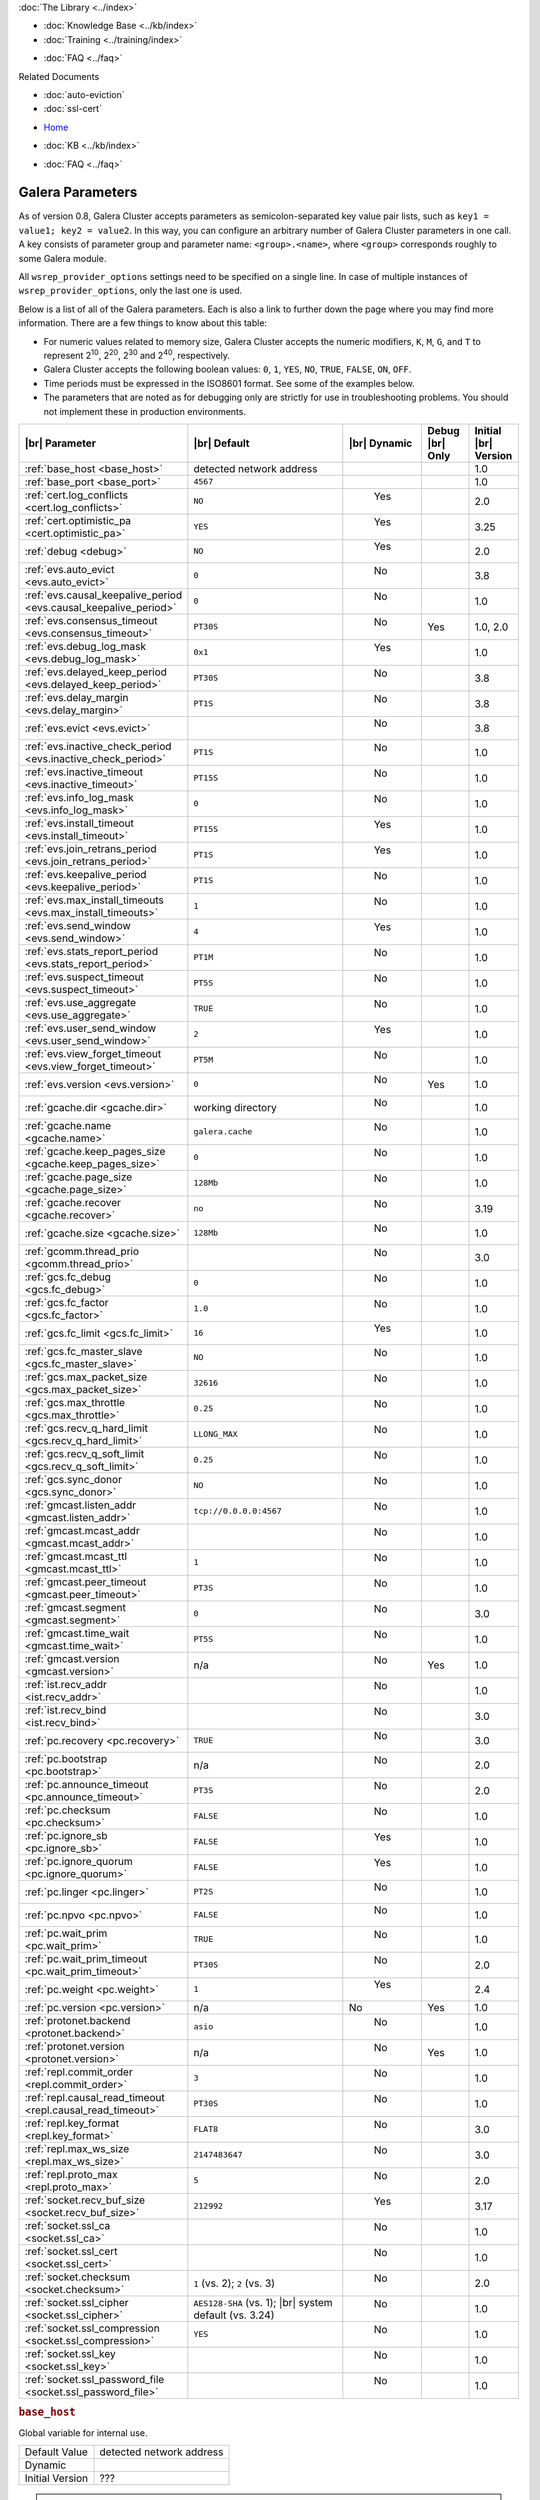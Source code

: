 .. meta::
   :title: Galera Cluster Parameters
   :description:
   :language: en-US
   :keywords: galera cluster, galera parameters, options
   :copyright: Codership Oy, 2014 - 2019. All Rights Reserved.

.. container:: left-margin

   .. container:: left-margin-top

      :doc:`The Library <../index>`

   .. container:: left-margin-content

      .. cssclass:: here

         - :doc:`Documentation <./index>`

      - :doc:`Knowledge Base <../kb/index>`
      - :doc:`Training <../training/index>`

      .. cssclass:: sub-links

         - :doc:`Tutorial Articles <../training/tutorials/index>`
         - :doc:`Training Videos <../training/videos/index>`

      - :doc:`FAQ <../faq>`

      Related Documents

      - :doc:`auto-eviction`
      - :doc:`ssl-cert`

.. container:: top-links

   - `Home <https://galeracluster.com>`_

   .. cssclass:: here

      - :doc:`Docs <./index>`

   - :doc:`KB <../kb/index>`

   .. cssclass:: nav-wider

      - :doc:`Training <../training/index>`

   - :doc:`FAQ <../faq>`


.. cssclass:: library-document
.. _`galera-parameters`:

==================
Galera Parameters
==================

As of version 0.8, Galera Cluster accepts parameters as semicolon-separated key value pair lists, such as ``key1 = value1; key2 = value2``.  In this way, you can configure an arbitrary number of Galera Cluster parameters in one call. A key consists of parameter group and parameter name: ``<group>.<name>``, where ``<group>`` corresponds roughly to some Galera module.

All ``wsrep_provider_options`` settings need to be specified on a single line. In case of multiple instances of ``wsrep_provider_options``, only the last one is used.

Below is a list of all of the Galera parameters.  Each is also a link to further down the page where you may find more information.  There are a few things to know about this table:

- For numeric values related to memory size, Galera Cluster accepts the numeric modifiers, ``K``, ``M``, ``G``, and ``T`` to represent |210|, |220|, |230| and |240|, respectively.

- Galera Cluster accepts the following boolean values: ``0``, ``1``, ``YES``, ``NO``, ``TRUE``, ``FALSE``, ``ON``, ``OFF``.

- Time periods must be expressed in the ISO8601 format. See some of the examples below.

- The parameters that are noted as for debugging only are strictly for use in troubleshooting problems. You should not implement these in production environments.

.. |210| replace:: 2\ :sup:`10`\
.. |220| replace:: 2\ :sup:`20`\
.. |230| replace:: 2\ :sup:`30`\
.. |240| replace:: 2\ :sup:`40`\

.. csv-table::
   :class: doc-options
   :header: "|br| Parameter", "|br| Default", "|br| Dynamic", "Debug |br| Only", "Initial |br| Version"
   :widths: 30, 40, 10, 10, 10

   ":ref:`base_host <base_host>`", "detected network address", "", "", "1.0"
   ":ref:`base_port <base_port>`", "``4567``", "", "", "1.0"
   ":ref:`cert.log_conflicts <cert.log_conflicts>`", "``NO``", "  Yes", "", "2.0"
   ":ref:`cert.optimistic_pa <cert.optimistic_pa>`", "``YES``", "  Yes", "", "3.25"
   ":ref:`debug <debug>`", "``NO``", "  Yes", "", "2.0"
   ":ref:`evs.auto_evict <evs.auto_evict>`", "``0``", "   No", "", "3.8"
   ":ref:`evs.causal_keepalive_period <evs.causal_keepalive_period>`", "``0``", "   No", "", "1.0"
   ":ref:`evs.consensus_timeout <evs.consensus_timeout>`", "``PT30S``", "   No", "Yes", "1.0, 2.0"
   ":ref:`evs.debug_log_mask <evs.debug_log_mask>`", "``0x1``", "  Yes", "", "1.0"
   ":ref:`evs.delayed_keep_period <evs.delayed_keep_period>`", "``PT30S``", "   No", "", "3.8"
   ":ref:`evs.delay_margin <evs.delay_margin>`", "``PT1S``", "   No", "", "3.8"
   ":ref:`evs.evict <evs.evict>`", "", "   No", "", "3.8"
   ":ref:`evs.inactive_check_period <evs.inactive_check_period>`", "``PT1S``", "   No", "", "1.0"
   ":ref:`evs.inactive_timeout <evs.inactive_timeout>`", "``PT15S``", "   No", "", "1.0"
   ":ref:`evs.info_log_mask <evs.info_log_mask>`", "``0``", "   No", "", "1.0"
   ":ref:`evs.install_timeout <evs.install_timeout>`", "``PT15S``", "  Yes", "", "1.0"
   ":ref:`evs.join_retrans_period <evs.join_retrans_period>`", "``PT1S``", "  Yes", "", "1.0"
   ":ref:`evs.keepalive_period <evs.keepalive_period>`", "``PT1S``", "  No", "", "1.0"
   ":ref:`evs.max_install_timeouts <evs.max_install_timeouts>`", "``1``", "  No", "", "1.0"
   ":ref:`evs.send_window <evs.send_window>`", "``4``", "  Yes", "", "1.0"
   ":ref:`evs.stats_report_period <evs.stats_report_period>`", "``PT1M``", "  No", "", "1.0"
   ":ref:`evs.suspect_timeout <evs.suspect_timeout>`", "``PT5S``", "  No", "", "1.0"
   ":ref:`evs.use_aggregate <evs.use_aggregate>`", "``TRUE``", "  No", "", "1.0"
   ":ref:`evs.user_send_window <evs.user_send_window>`", "``2``", "  Yes", "", "1.0"
   ":ref:`evs.view_forget_timeout <evs.view_forget_timeout>`", "``PT5M``", "  No", "", "1.0"
   ":ref:`evs.version <evs.version>`", "``0``", "  No", "Yes", "1.0"
   ":ref:`gcache.dir <gcache.dir>`", "working directory", "  No", "", "1.0"
   ":ref:`gcache.name <gcache.name>`", "``galera.cache``", "  No", "", "1.0"
   ":ref:`gcache.keep_pages_size <gcache.keep_pages_size>`", "``0``", "  No", "", "1.0"
   ":ref:`gcache.page_size <gcache.page_size>`", "``128Mb``", "  No", "", "1.0"
   ":ref:`gcache.recover <gcache.recover>`", "``no``", "  No", "", "3.19"
   ":ref:`gcache.size <gcache.size>`", "``128Mb``", "  No", "", "1.0"
   ":ref:`gcomm.thread_prio <gcomm.thread_prio>`", "", "  No", "", "3.0"
   ":ref:`gcs.fc_debug <gcs.fc_debug>`", "``0``", "  No", "", "1.0"
   ":ref:`gcs.fc_factor <gcs.fc_factor>`", "``1.0``", "  No", "", "1.0"
   ":ref:`gcs.fc_limit <gcs.fc_limit>`", "``16``", "  Yes", "", "1.0"
   ":ref:`gcs.fc_master_slave <gcs.fc_master_slave>`", "``NO``", "  No", "", "1.0"
   ":ref:`gcs.max_packet_size <gcs.max_packet_size>`", "``32616``", "  No", "", "1.0"
   ":ref:`gcs.max_throttle <gcs.max_throttle>`", "``0.25``", "  No", "", "1.0"
   ":ref:`gcs.recv_q_hard_limit <gcs.recv_q_hard_limit>`", "``LLONG_MAX``", "  No", "", "1.0"
   ":ref:`gcs.recv_q_soft_limit <gcs.recv_q_soft_limit>`", "``0.25``", "  No", "", "1.0"
   ":ref:`gcs.sync_donor <gcs.sync_donor>`", "``NO``", "  No", "", "1.0"
   ":ref:`gmcast.listen_addr <gmcast.listen_addr>`", "``tcp://0.0.0.0:4567``", "  No", "", "1.0"
   ":ref:`gmcast.mcast_addr <gmcast.mcast_addr>`", "", "  No", "", "1.0"
   ":ref:`gmcast.mcast_ttl <gmcast.mcast_ttl>`", "``1``", "  No", "", "1.0"
   ":ref:`gmcast.peer_timeout <gmcast.peer_timeout>`", "``PT3S``", "  No", "", "1.0"
   ":ref:`gmcast.segment <gmcast.segment>`", "``0``", "  No", "", "3.0"
   ":ref:`gmcast.time_wait <gmcast.time_wait>`", "``PT5S``", "  No", "", "1.0"
   ":ref:`gmcast.version <gmcast.version>`", "n/a", "  No", "Yes", "1.0"
   ":ref:`ist.recv_addr <ist.recv_addr>`", "", "  No", "", "1.0"
   ":ref:`ist.recv_bind <ist.recv_bind>`", "", "  No", "", "3.0"
   ":ref:`pc.recovery <pc.recovery>`", "``TRUE``", "  No", "", "3.0"
   ":ref:`pc.bootstrap <pc.bootstrap>`", "n/a", "  No", "", "2.0"
   ":ref:`pc.announce_timeout <pc.announce_timeout>`", "``PT3S``", "  No", "", "2.0"
   ":ref:`pc.checksum <pc.checksum>`", "``FALSE``", "  No", "", "1.0"
   ":ref:`pc.ignore_sb <pc.ignore_sb>`", "``FALSE``", "  Yes", "", "1.0"
   ":ref:`pc.ignore_quorum <pc.ignore_quorum>`", "``FALSE``", "  Yes", "", "1.0"
   ":ref:`pc.linger <pc.linger>`", "``PT2S``", "  No", "", "1.0"
   ":ref:`pc.npvo <pc.npvo>`", "``FALSE``", "  No", "", "1.0"
   ":ref:`pc.wait_prim <pc.wait_prim>`", "``TRUE``", "  No", "", "1.0"
   ":ref:`pc.wait_prim_timeout <pc.wait_prim_timeout>`", "``PT30S``", "  No", "", "2.0"
   ":ref:`pc.weight <pc.weight>`", "``1``", "  Yes", "", "2.4"
   ":ref:`pc.version <pc.version>`", "n/a", "No", "Yes", "1.0"
   ":ref:`protonet.backend <protonet.backend>`", "``asio``", "  No", "", "1.0"
   ":ref:`protonet.version <protonet.version>`", "n/a", "  No", "Yes", "1.0"
   ":ref:`repl.commit_order <repl.commit_order>`", "``3``", "  No", "", "1.0"
   ":ref:`repl.causal_read_timeout <repl.causal_read_timeout>`", "``PT30S``", "  No", "", "1.0"
   ":ref:`repl.key_format <repl.key_format>`", "``FLAT8``", "  No", "", "3.0"
   ":ref:`repl.max_ws_size <repl.max_ws_size>`", "``2147483647``", "  No", "", "3.0"
   ":ref:`repl.proto_max <repl.proto_max>`", "``5``", "  No", "", "2.0"
   ":ref:`socket.recv_buf_size <socket.recv_buf_size>`", "``212992``", "  Yes", "", "3.17"
   ":ref:`socket.ssl_ca <socket.ssl_ca>`", "", "  No", "", "1.0"
   ":ref:`socket.ssl_cert <socket.ssl_cert>`", "", "  No", "", "1.0"
   ":ref:`socket.checksum <socket.checksum>`", "``1`` (vs. 2); ``2`` (vs. 3)", "  No", "", "2.0"
   ":ref:`socket.ssl_cipher <socket.ssl_cipher>`", "``AES128-SHA`` (vs. 1); |br| system default (vs. 3.24)", "  No", "", "1.0"
   ":ref:`socket.ssl_compression <socket.ssl_compression>`", "``YES``", "  No", "", "1.0"
   ":ref:`socket.ssl_key <socket.ssl_key>`", "", "  No", "", "1.0"
   ":ref:`socket.ssl_password_file <socket.ssl_password_file>`", "", "  No", "", "1.0"



.. _`base_host`:
.. rst-class:: section-heading
.. rubric:: ``base_host``

.. index::
   pair: wsrep Provider Options; base_host

Global variable for internal use.

.. csv-table::
   :class: doc-options

   "Default Value", "detected network address"
   "Dynamic", ""
   "Initial Version", "???"

.. warning:: Since this is for internal use only, don't manually set the ``base_host`` variable.


.. _`base_port`:
.. rst-class:: section-heading
.. rubric:: ``base_port``

.. index::
   pair: wsrep Provider Options; base_port

Global variable for internal use.

.. csv-table::
   :class: doc-options

   "Default Value", "``4567``"
   "Dynamic", ""
   "Initial Version", "???"

.. warning:: Since this is for internal use only, don't manually set the ``base_port`` variable.


.. _`cert.log_conflicts`:
.. rst-class:: section-heading
.. rubric:: ``cert.log_conflicts``

.. index::
   pair: wsrep Provider Options; cert.log_conflicts

Log details of certification failures.

.. csv-table::
   :class: doc-options

   "Default Value", "``NO``"
   "Dynamic", "Yes"
   "Initial Version", "2.0"

The excerpt below is an example of how this Galera parameter might look in the configuration file:

.. code-block:: ini

   wsrep_provider_options="cert.log_conflicts=NO"


.. _`cert.optimistic_pa`:
.. rst-class:: section-heading
.. rubric:: ``cert.optimistic_pa``

.. index::
   pair: wsrep Provider Options; cert.optimistic_pa

Controls parallel applying of slave actions. When enabled allows full range
of parallelization as determined by certification algorithm. When disabled
limits parallel applying window to not exceed that seen on master. In other
words, the action starts applying no sooner than all actions it has seen
on the master are committed.

.. csv-table::
   :class: doc-options

   "Default Value", "``YES``"
   "Dynamic", "Yes"
   "Initial Version", "3.25"

.. code-block:: ini

   wsrep_provider_options="cert.optimistic_pa=NO"


.. _`debug`:
.. rst-class:: section-heading
.. rubric:: ``debug``

.. index::
   pair: wsrep Provider Options; debug

Enable debugging.

.. csv-table::
   :class: doc-options

   "Default Value", "``NO``"
   "Dynamic", "Yes"
   "Initial Version", "2.0"

.. code-block:: ini

   wsrep_provider_options="debug=NO"


.. _`evs.auto_evict`:
.. rst-class:: section-heading
.. rubric:: ``evs.auto_evict``

.. index::
   pair: wsrep Provider Options; evs.auto_evict

Defines how many entries the node allows for given a delayed node before it triggers the Auto Eviction protocol.

.. csv-table::
   :class: doc-options

   "Default Value", "``0``"
   "Dynamic", "No"
   "Initial Version", "3.8"

Each cluster node monitors the group communication response times from all other nodes.  When the cluster registers delayed response from a given node, it adds an entry for that node to its delayed list.  If the majority of the cluster nodes show the node as delayed, the node is permanently evicted from the cluster.

This parameter determines how many entries a given node can receive before it triggers Auto Eviction.

When this parameter is set to ``0``, it disables the Auto Eviction protocol for this node.  Even when you disable Auto Eviction, though; the node continues to monitor response times from the cluster.

The excerpt below is an example of how this Galera parameter might look in the configuration file:

.. code-block:: ini

   wsrep_provider_options="evs.auto_evict=5"

For more information on the Auto Eviction process, see :doc:`auto-eviction`.


.. _`evs.causal_keepalive_period`:
.. rst-class:: section-heading
.. rubric:: ``evs.causal_keepalive_period``

.. index::
   pair: wsrep Provider Options; evs.causal_keepalive_period

For developer use only. Defaults to ``evs.keepalive_period``.

.. csv-table::
   :class: doc-options

   "Default Value", ""
   "Dynamic", "No"
   "Initial Version", "1.0"


.. _`evs.consensus_timeout`:
.. rst-class:: section-heading
.. rubric:: ``evs.consensus_timeout``

.. index::
   pair: wsrep Provider Options; evs.consensus_timeout

Timeout on reaching the consensus about cluster membership.

.. csv-table::
   :class: doc-options

   "Default Value", "``PT30S``"
   "Dynamic", "No"
   "Initial Version", "1.0"
   "Deprecated", "2.0"

This variable is mostly used for troubleshooting purposes and should not be implemented in a production environment.

The excerpt below is an example of how this Galera parameter might look in the configuration file:

.. code-block:: ini

   wsrep_provider_options="evs.consensus_timeout=PT30S"

.. note:: This feature has been **deprecated**. It is succeeded by :ref:`evs.install_timeout <evs.install_timeout>`.


.. _`evs.debug_log_mask`:
.. rst-class:: section-heading
.. rubric:: ``evs.debug_log_mask``

.. index::
   pair: wsrep Provider Options; evs.debug_log_mask

Control EVS debug logging, only effective when ``wsrep_debug`` is in use.

.. csv-table::
   :class: doc-options

   "Default Value", "``0x1``"
   "Dynamic", "Yes"
   "Initial Version", "1.0"

The excerpt below is an example of how this Galera parameter might look in the configuration file:

.. code-block:: ini

   wsrep_provider_options="evs.debug_log_mask=0x1"


.. _`evs.delayed_keep_period`:
.. rst-class:: section-heading
.. rubric:: ``evs.delayed_keep_period``

.. index::
   pair: wsrep Provider Options; evs.delayed_keep_period

Defines how long this node requires a delayed node to remain responsive before it removes an entry from the delayed list.

.. csv-table::
   :class: doc-options

   "Default Value", "``PT30S``"
   "Dynamic", "No"
   "Initial Version", "3.8"

Each cluster node monitors the group communication response times from all other nodes.  When the cluster registered delayed responses from a given node, it adds an entry for that node to its delayed list.  Nodes that remain on the delayed list can trigger Auto Eviction, which removes them permanently from the cluster.

This parameter determines how long a node on the delayed list must remain responsive before it removes one entry. The number of entries on the delayed list and how long it takes before the node removes all entries depends on how long the delayed node was unresponsive.

The excerpt below is an example of how this Galera parameter might look in the configuration file:

.. code-block:: ini

   wsrep_provider_options="evs.delayed_keep_period=PT45S"

For more information on the delayed list and the Auto Eviction process, see :doc:`auto-eviction`.


.. _`evs.delay_margin`:
.. rst-class:: section-heading
.. rubric:: ``evs.delay_margin``

.. index::
   pair: wsrep Provider Options; evs.delay_margin

Defines how long the node allows response times to deviate before adding an entry to the delayed list.

.. csv-table::
   :class: doc-options

   "Default Value", "PT1S"
   "Dynamic", "No"
   "Initial Version", "3.8"

Each cluster node monitors group communication response times from all other nodes.  When the cluster registers a delayed response from a given node, it adds an entry for that node to its delayed list.  Delayed nodes can trigger Auto Eviction, which removes them permanently from the cluster.

This parameter determines how long a delay can run before the node adds an entry to the delayed list.  You must set this parameter to a value higher than the round-trip delay time (RTT) between the nodes.

The excerpt below is an example of how this Galera parameter might look in the configuration file:

.. code-block:: ini

   wsrep_provider_options="evs.delay_margin=PT5S"

For more information on the delayed list and the Auto Eviction process, see :doc:`auto-eviction`.


.. _`evs.evict`:
.. rst-class:: section-heading
.. rubric:: ``evs.evict``

.. index::
   pair: wsrep Provider Options; evs.evict

If set to the gcomm UUID of some node, that node will be evicted from the cluster.  Setting this parameter to an empty string causes the eviction list to be cleared on the node where it is set.

.. csv-table::
   :class: doc-options

   "Default Value", ""
   "Dynamic", "No"
   "Initial Version", "3.8"

For more information on the eviction and Auto Eviction process, see :doc:`auto-eviction`.


.. _`evs.inactive_check_period`:
.. rst-class:: section-heading
.. rubric:: ``evs.inactive_check_period``

.. index::
   pair: wsrep Provider Options; evs.inactive_check_period

Defines how often you want the node to check for peer inactivity.

.. csv-table::
   :class: doc-options

   "Default Value", "``PT1S``"
   "Dynamic", "No"
   "Initial Version", "1.0"

Each cluster node monitors group communication response times from all other nodes.  When the cluster registers a delayed response from a given node, it adds an entry for that node to its delayed list, which can lead to the delayed node's eviction from the cluster.

This parameter determines how often you want the node to check for delays in the group communication responses from other cluster nodes.

The excerpt below is an example of how this Galera parameter might look in the configuration file:

.. code-block:: ini

   wsrep_provider_options="evs.inactive_check_period=PT1S"


.. _`evs.inactive_timeout`:
.. rst-class:: section-heading
.. rubric:: ``evs.inactive_timeout``

.. index::
   pair: wsrep Provider Options; evs.inactive_timeout

Defines a hard limit on node inactivity.

.. csv-table::
   :class: doc-options

   "Default Value", "``PT15S``"
   "Dynamic", "No"
   "Initial Version", "1.0"

Hard limit on the inactivity period, after which the node is pronounced dead.

Each cluster node monitors group communication response times from all other nodes.  When the cluster registers a delayed response from a given node, it add an entry for that node to its delayed list, which can lead tot he delayed node's eviction from the cluster.

The excerpt below is an example of how this Galera parameter might look in the configuration file:

.. code-block:: ini

   wsrep_provider_options="evs.inactive_timeout=PT15S"

This parameter sets a hard limit for node inactivity.  If a delayed node remains unresponsive for longer than this period, the node pronounces the delayed node as dead.


.. _`evs.info_log_mask`:
.. rst-class:: section-heading
.. rubric:: ``evs.info_log_mask``

.. index::
   pair: wsrep Provider Options; evs.info_log_mask

Defines additional logging options for the EVS Protocol.

.. csv-table::
   :class: doc-options

   "Default Value", "``0``"
   "Dynamic", "No"
   "Initial Version", "1.0"

The EVS Protocol monitors group communication response times and controls the node eviction and auto eviction processes.  This parameter allows you to enable additional logging options, through a bitmask value.

- ``0x1`` Provides extra view change info.
- ``0x2`` Provides extra state change info
- ``0x4`` Provides statistics
- ``0x8`` Provides profiling (only in builds with profiling enabled)

The excerpt below is an example of how this Galera parameter might look in the configuration file:

.. code-block:: ini

   wsrep_provider_options="evs.info_log_mask=0x4"


.. _`evs.install_timeout`:
.. rst-class:: section-heading
.. rubric:: ``evs.install_timeout``

.. index::
   pair: wsrep Provider Options; evs.install_timeout

Defines the timeout for install message acknowledgments.

.. csv-table::
   :class: doc-options

   "Default Value", "``PT15S``"
   "Dynamic", "Yes"
   "Initial Version", "1.0"

Each cluster node monitors group communication response times from all other nodes, checking whether they are responsive or delayed.  This parameter determines how long you want the node to wait on install message acknowledgments.

The excerpt below is an example of how this Galera parameter might look in the configuration file:

.. code-block:: ini

   wsrep_provider_options="evs.install_timeout=PT15S"

.. note:: This parameter replaces :ref:`evs.consensus_timeout <evs.consensus_timeout>`.


.. _`evs.join_retrans_period`:
.. rst-class:: section-heading
.. rubric:: ``evs.join_retrans_period``

.. index::
   pair: wsrep Provider Options; evs.join_retrans_period

Defines how often the node retransmits EVS join messages when forming cluster membership.

.. csv-table::
   :class: doc-options

   "Default Value", "``PT1S``"
   "Dynamic", "Yes"
   "Initial Version", "1.0"

The excerpt below is an example of how this Galera parameter might look in the configuration file:

.. code-block:: ini

   wsrep_provider_options="evs.join_retrans_period=PT1S"


.. _`evs.keepalive_period`:
.. rst-class:: section-heading
.. rubric:: ``evs.keepalive_period``

.. index::
   pair: wsrep Provider Options; evs.keepalive_period

Defines how often the node emits keepalive signals.

.. csv-table::
   :class: doc-options

   "Default Value", "``PT1S``"
   "Dynamic", "No"
   "Initial Version", "1.0"

Each cluster node monitors group communication response times from all other nodes.  When there is no traffic going out for the cluster to monitor, nodes emit keepalive signals so that other nodes have something to measure.  This parameter determines how often the node emits a keepalive signal, absent any other traffic.

The excerpt below is an example of how this Galera parameter might look in the configuration file:

.. code-block:: ini

   wsrep_provider_options="evs.keepalive_period=PT1S"


.. _`evs.max_install_timeouts`:
.. rst-class:: section-heading
.. rubric:: ``evs.max_install_timeouts``

.. index::
   pair: wsrep Provider Options; evs.max_install_timeouts

Defines the number of membership install rounds to try before giving up.

.. csv-table::
   :class: doc-options

   "Default Value", "``1``"
   "Dynamic", "No"
   "Initial Version", "1.0"

This parameter determines the maximum number of times that the node tries for a membership install acknowledgment, before it stops trying.  The total number of rounds it tries is this value plus 2.

The excerpt below is an example of how this Galera parameter might look in the configuration file:

.. code-block:: ini

   wsrep_provider_options="evs.max_install_timeouts=1"


.. _`evs.send_window`:
.. rst-class:: section-heading
.. rubric:: ``evs.send_window``

.. index::
   pair: wsrep Provider Options; evs.send_window

Defines the maximum number of packets at a time in replication.

.. csv-table::
   :class: doc-options

   "Default Value", "``4``"
   "Dynamic", "Yes"
   "Initial Version", "1.0"

This parameter determines the maximum number of packets the node uses at a time in replication.  For clusters implemented over :abbr:`WAN (Wide Area Network)`, you can set this value considerably higher, (for example, 512), than for clusters implemented over :abbr:`LAN (Local Area Network)`.

You must use a value that is greater than :ref:`evs.user_send_window <evs.user_send_window>`.  The recommended value is double :ref:`evs.user_send_window <evs.user_send_window>`.

The excerpt below is an example of how this Galera parameter might look in the configuration file:

.. code-block:: ini

   wsrep_provider_options="evs.send_window=4"


.. _`evs.stats_report_period`:
.. rst-class:: section-heading
.. rubric:: ``evs.stats_report_period``

.. index::
   pair: wsrep Provider Options; evs.stats_report_period

Control period of EVS statistics reporting. The node is pronounced dead.

.. csv-table::
   :class: doc-options

   "Default Value", "``PT1M``"
   "Dynamic", "No"
   "Initial Version", "1.0"

The excerpt below is an example of how this Galera parameter might look in the configuration file:

.. code-block:: ini

   wsrep_provider_options="evs.stats_report_period=PT1M"


.. _`evs.suspect_timeout`:
.. rst-class:: section-heading
.. rubric:: ``evs.suspect_timeout``

.. index::
   pair: wsrep Provider Options; evs.suspect_timeout

Defines the inactivity period after which a node is *suspected* as dead.

.. csv-table::
   :class: doc-options

   "Default Value", "``PT5S``"
   "Dynamic", "No"
   "Initial Version", "1.0"

Each node in the cluster monitors group communications from all other nodes in the cluster.  This parameter determines the period of inactivity before the node suspects another of being dead.  If all nodes agree on that, the cluster drops the inactive node.

The excerpt below is an example of how this Galera parameter might look in the configuration file:

.. code-block:: ini

   wsrep_provider_options="evs.suspect_timeout=PT5S"


.. _`evs.use_aggregate`:
.. rst-class:: section-heading
.. rubric:: ``evs.use_aggregate``

.. index::
   pair: wsrep Provider Options; evs.use_aggregate

Defines whether the node aggregates small packets into one when possible.

.. csv-table::
   :class: doc-options

   "Default Value", "``TRUE``"
   "Dynamic", "No"
   "Initial Version", "1.0"

The excerpt below is an example of how this Galera parameter might look in the configuration file:

.. code-block:: ini

   wsrep_provider_options="evs.use_aggregate=TRUE"


.. _`evs.user_send_window`:
.. rst-class:: section-heading
.. rubric:: ``evs.user_send_window``

.. index::
   pair: Parameters; evs.user_send_window

Defines the maximum number of data packets at a time in replication.

.. csv-table::
   :class: doc-options

   "Default Value", "``2``"
   "Dynamic", "Yes"
   "Initial Version", "1.0"

This parameter determines the maximum number of data packets the node uses at a time in replication.  For clusters implemented over :abbr:`WAN (Wide Area Network)`, you can set this to a value considerably higher than cluster implementations over :abbr:`LAN (Local Area Network)`, (for example, 512).

You must use a value that is smaller than :ref:`evs.send_window<evs.send_window>`.  The recommended value is half :ref:`evs.send_window<evs.send_window>`.

The excerpt below is an example of how this Galera parameter might look in the configuration file:

.. code-block:: ini

   wsrep_provider_options="evs.user_send_window=2"

For more information, see :ref:`evs.send_window <evs.send_window>`.


.. _`evs.view_forget_timeout`:
.. rst-class:: section-heading
.. rubric:: ``evs.view_forget_timeout``

.. index::
   pair: wsrep Provider Options; evs.view_forget_timeout

Defines how long the node saves past views from the view history.

.. csv-table::
   :class: doc-options

   "Default Value", "``PT5M``"
   "Dynamic", "No"
   "Initial Version", "1.0"

Each node maintains a history of past views.  This parameter determines how long you want the node to save past views before dropping them from the table.

The excerpt below is an example of how this Galera parameter might look in the configuration file:

.. code-block:: ini

   wsrep_provider_options="evs.view_forget_timeout=PT5M"


.. _`evs.version`:
.. rst-class:: section-heading
.. rubric:: ``evs.version``

.. index::
   pair: wsrep Provider Options; evs.version

Defines the EVS Protocol version.

.. csv-table::
   :class: doc-options

   "Default Value", "``0``"
   "Dynamic", "No"
   "Initial Version", "1.0"

This parameter determines which version of the EVS Protocol the node uses.  In order to ensure backwards compatibility, the parameter defaults to ``0``.  Certain EVS Protocol features, such as Auto Eviction, require you to upgrade to more recent versions.

The excerpt below is an example of how this Galera parameter might look in the configuration file:

.. code-block:: ini

   wsrep_provider_options="evs.version=1"

For more information on the procedure to upgrade from one version to another, see :ref:`Upgrading the EVS Protocol <upgrade-evs>`.


.. _`gcache.dir`:
.. rst-class:: section-heading
.. rubric:: ``gcache.dir``

.. index::
   pair: wsrep Provider Options; gcache.dir

Defines the directory where the write-set cache places its files.

.. csv-table::
   :class: doc-options

   "Default Value", "``/path/to/working_dir``"
   "Dynamic", "No"
   "Initial Version", "1.0"

When nodes receive state transfers they cannot process incoming write-sets until they finish updating their state.  Under certain methods, the node that sends the state transfer is similarly blocked.  To prevent the database from falling further behind, GCache saves the incoming write-sets on memory mapped files to disk.

This parameter determines where you want the node to save these files for write-set caching.  By default, GCache uses the working directory for the database server.

The excerpt below is an example of how this Galera parameter might look in the configuration file:

.. code-block:: ini

   wsrep_provider_options="gcache.dir=/usr/share/galera"


.. _`gcache.keep_pages_size`:
.. rst-class:: section-heading
.. rubric:: ``gcache.keep_pages_size``

.. index::
   pair: wsrep Provider Options; gcache.keep_pages_size

Total size of the page storage pages to keep for caching purposes. If only page storage is enabled, one page is always present.

.. csv-table::
   :class: doc-options

   "Default Value", "``0``"
   "Dynamic", "No"
   "Initial Version", "1.0"

The excerpt below is an example of how this Galera parameter might look in the configuration file:

.. code-block:: ini

   wsrep_provider_options="gcache.keep_pages_size=0"


.. _`gcache.name`:
.. rst-class:: section-heading
.. rubric:: ``gcache.name``

.. index::
   pair: wsrep Provider Options; gcache.name

Defines the filename for the write-set cache.

.. csv-table::
   :class: doc-options

   "Default Value", "``galera.cache``"
   "Dynamic", "No"
   "Initial Version", "1.0"

When nodes receive state transfers they cannot process incoming write-sets until they finish updating their state.  Under certain methods, the node that sends the state transfer is similarly blocked.  To prevent the database from falling further behind, GCache saves the incoming write-sets on memory-mapped files to disk.

This parameter determines the name you want the node to use for this ring buffer storage file.

The excerpt below is an example of how this Galera parameter might look in the configuration file:

.. code-block:: ini

   wsrep_provider_options="gcache.name=galera.cache"


.. _`gcache.page_size`:
.. rst-class:: section-heading
.. rubric:: ``gcache.page_size``

.. index::
   pair: wsrep Provider Options; gcache.page_size

Size of the page files in page storage. The limit on overall page storage is the size of the disk.  Pages are prefixed by ``gcache.page``.

.. csv-table::
   :class: doc-options

   "Default Value", "``128M``"
   "Dynamic", "No"
   "Initial Version", "1.0"

The excerpt below is an example of how this Galera parameter might look in the configuration file:

.. code-block:: ini

   wsrep_provider_options="gcache.page_size=128Mb"


.. _`gcache.recover`:
.. rst-class:: section-heading
.. rubric:: ``gcache.recover``

.. index::
   pair: wsrep Provider Options; gcache.recover

Determines whether gcache recovery takes place on node startup. If gcache could be recovered successfully, the node can then provide IST to other joining nodes, which is useful when the whole cluster is being restarted.

.. csv-table::
   :class: doc-options

   "Default Value", "``no``"
   "Dynamic", "No"
   "Initial Version", "3.19"

The excerpt below is an example of how this Galera parameter might look in the configuration file:

.. code-block:: ini

   wsrep_provider_options="gcache.recover=yes"


.. _`gcache.size`:
.. rst-class:: section-heading
.. rubric:: ``gcache.size``

.. index::
   pair: wsrep Provider Options; gcache.size

Defines the disk space you want to node to use in caching write-sets.

.. csv-table::
   :class: doc-options

   "Default Value", "``128M``"
   "Dynamic", "No"
   "Initial Version", "1.0"

When nodes receive state transfers they cannot process incoming write-sets until they finish updating their state.  Under certain methods, the node that sends the state transfer is similarly blocked.  To prevent the database from falling further behind, GCache saves the incoming write-sets on memory-mapped files to disk.

This parameter defines the amount of disk space you want to allocate for the present ring buffer storage.  The node allocates this space when it starts the database server.

The excerpt below is an example of how this Galera parameter might look in the configuration file:

.. code-block:: ini

   wsrep_provider_options="gcache.size=128Mb"

For more information on customizing the write-set cache, see the :doc:`Best Practice Articles <../kb/index>`.


.. _`gcomm.thread_prio`:
.. rst-class:: section-heading
.. rubric:: ``gcomm.thread_prio``

.. index::
   pair wsrep Provider Options; gcomm.thread_prio

Defines the policy and priority for the gcomm thread.

.. csv-table::
   :class: doc-options

   "Default Value", ""
   "Dynamic", "No"
   "Initial Version", "3.0"

Using this option, you can raise the priority of the gcomm thread to a higher level than it normally uses.  You may find this useful in situations where Galera Cluster threads do not receive sufficient CPU time, due to competition with other MySQL threads.  In these cases, when the thread scheduler for the operating system does not run the Galera threads frequently enough, timeouts may occur, causing the node to drop from the cluster.

The format for this option is: ``<policy>:<priority>``.  The priority value is an integer.  The policy value supports the following options:

- ``other`` Designates the default time-sharing scheduling in Linux.  They can run until they are blocked by an I/O request or preempted by higher priorities or superior scheduling designations.

- ``fifo`` Designates first-in out scheduling.  These threads always immediately preempt any currently running other, batch or idle threads.  They can run until they are either blocked by an I/O request or preempted by a FIFO thread of a higher priority.

- ``rr`` Designates round-robin scheduling.  These threads always preempt any currently running other, batch or idle threads.  The scheduler allows these threads to run for a fixed period of a time.  If the thread is still running when this time period is exceeded, they are stopped and moved to the end of the list, allowing another round-robin thread of the same priority to run in their place.  They can otherwise continue to run until they are blocked by an I/O request or are preempted by threads of a higher priority.

The excerpt below is an example of how this Galera parameter might look in the configuration file:

.. code-block:: ini

   wsrep_provider_options="gcomm.thread_prio=rr:2"


.. _`gcs.fc_debug`:
.. rst-class:: section-heading
.. rubric:: ``gcs.fc_debug``

.. index::
   pair: wsrep Provider Options; gcs.fc_debug

Post debug statistics about replication flow every this number of writesets.

.. csv-table::
   :class: doc-options

   "Default Value", "``0``"
   "Dynamic", "No"
   "Initial Version", "1.0"

The excerpt below is an example of how this Galera parameter might look in the configuration file:

.. code-block:: ini

   wsrep_provider_options="gcs.fc_debug=0"


.. _`gcs.fc_factor`:
.. rst-class:: section-heading
.. rubric:: ``gcs.fc_factor``

.. index::
   pair: wsrep Provider Options; gcs.fc_factor

Resume replication after recv queue drops below this fraction of ``gcs.fc_limit``.

.. csv-table::
   :class: doc-options

   "Default Value", "``0.5``"
   "Dynamic", "Yes"
   "Initial Version", "1.0"

The excerpt below is an example of how this Galera parameter might look in the configuration file:

.. code-block:: ini

   wsrep_provider_options="gcs.fc_factor=0.5"


.. _`gcs.fc_limit`:
.. rst-class:: section-heading
.. rubric:: ``gcs.fc_limit``

.. index::
   pair: wsrep Provider Options; gcs.fc_limit

Pause replication if recv queue exceeds this number of  writesets. For master-slave setups this number can be increased considerably.

.. csv-table::
   :class: doc-options

   "Default Value", "``16``"
   "Dynamic", "Yes"
   "Initial Version", "1.0"

The excerpt below is an example of how this Galera parameter might look in the configuration file:

.. code-block:: ini

   wsrep_provider_options="gcs.fc_limit=16"


.. _`gcs.fc_master_slave`:
.. rst-class:: section-heading
.. rubric:: ``gcs.fc_master_slave``

.. index::
   pair: wsrep Provider Options; gcs.fc_master_slave

Defines whether there is only one master node in the group.

.. csv-table::
   :class: doc-options

   "Default Value", "``NO``"
   "Dynamic", "No"
   "Initial Version", "1.0"

The excerpt below is an example of how this Galera parameter might look in the configuration file:

.. code-block:: ini

   wsrep_provider_options="gcs.fc_master_slave=NO"


.. _`gcs.max_packet_size`:
.. rst-class:: section-heading
.. rubric:: ``gcs.max_packet_size``

.. index::
   pair: wsrep Provider Options; gcs.max_packet_size

All writesets exceeding that size will be fragmented.

.. csv-table::
   :class: doc-options

   "Default Value", "``32616``"
   "Dynamic", "No"
   "Initial Version", "1.0"

The excerpt below is an example of how this Galera parameter might look in the configuration file:

.. code-block:: ini

   wsrep_provider_options="gcs.max_packet_size=32616"


.. _`gcs.max_throttle`:
.. rst-class:: section-heading
.. rubric:: ``gcs.max_throttle``

.. index::
   pair: wsrep Provider Options; gcs.max_throttle

How much to throttle replication rate during state transfer (to avoid running out of memory). Set the value to 0.0 if stopping replication is acceptable for completing state transfer.

.. csv-table::
   :class: doc-options

   "Default Value", "``0.25``"
   "Dynamic", "No"
   "Initial Version", "1.0"

The excerpt below is an example of how this Galera parameter might look in the configuration file:

.. code-block:: ini

   wsrep_provider_options="gcs.max_throttle=0.25"


.. _`gcs.recv_q_hard_limit`:
.. rst-class:: section-heading
.. rubric:: ``gcs.recv_q_hard_limit``

.. index::
   pair: wsrep Provider Options; gcs.recv_q_hard_limit

Maximum allowed size of recv queue. This should normally be half of (RAM + swap). If this limit is exceeded, Galera Cluster will abort the server.

.. csv-table::
   :class: doc-options

   "Default Value", "``LLONG_MAX``"
   "Dynamic", "No"
   "Initial Version", "1.0"

The excerpt below is an example of how this Galera parameter might look in the configuration file:

.. code-block:: ini

   wsrep_provider_options="gcs.recv_q_hard_limit=LLONG_MAX"


.. _`gcs.recv_q_soft_limit`:
.. rst-class:: section-heading
.. rubric:: ``gcs.recv_q_soft_limit``

.. index::
   pair: wsrep Provider Options; gcs.recv_q_soft_limit

The fraction of :ref:`gcs.recv_q_hard_limit <gcs.recv_q_hard_limit>` after which replication rate will be throttled.

.. csv-table::
   :class: doc-options

   "Default Value", "``0.25``"
   "Dynamic", "No"
   "Initial Version", "1.0"

The degree of throttling is a linear function of recv queue size and goes from 1.0 (``full rate``)
at :ref:`gcs.recv_q_soft_limit <gcs.recv_q_soft_limit>` to :ref:`gcs.max_throttle <gcs.max_throttle>` at :ref:`gcs.recv_q_hard_limit <gcs.recv_q_hard_limit>` Note that ``full rate``, as estimated between 0 and :ref:`gcs.recv_q_soft_limit <gcs.recv_q_soft_limit>` is a very imprecise estimate of a regular replication rate.

The excerpt below is an example of how this Galera parameter might look in the configuration file:

.. code-block:: ini

   wsrep_provider_options="gcs.recv_q_soft_limit=0.25"


.. _`gcs.sync_donor`:
.. rst-class:: section-heading
.. rubric:: ``gcs.sync_donor``

.. index::
   pair: wsrep Provider Options; gcs.sync_donor

Should the rest of the cluster keep in sync with the donor? ``YES`` means that if the donor is blocked by state transfer, the whole cluster is blocked with it.

.. csv-table::
   :class: doc-options

   "Default Value", "``NO``"
   "Dynamic", "No"
   "Initial Version", "1.0"

If you choose to use value ``YES``, it is theoretically possible that the donor node cannot keep up with the rest of the cluster due to the extra load from the SST. If the node lags behind, it may send flow control messages stalling the whole cluster. However, you can monitor this using the :ref:`wsrep_flow_control_paused <wsrep_flow_control_paused>` status variable.

The excerpt below is an example of how this Galera parameter might look in the configuration file:

.. code-block:: ini

   wsrep_provider_options="gcs.sync_donor=NO"


.. _`gmcast.listen_addr`:
.. rst-class:: section-heading
.. rubric:: ``gmcast.listen_addr``

.. index::
   pair: wsrep Provider Options; gmcast.listen_addr

Address at which *Galera Cluster* listens to connections from other nodes. By default the port to listen at is taken from the connection address. This setting can be used to overwrite that.

.. csv-table::
   :class: doc-options

   "Default Value", "``tcp://0.0.0.0:4567``"
   "Dynamic", "No"
   "Initial Version", "1.0"

The excerpt below is an example of how this Galera parameter might look in the configuration file:

.. code-block:: ini

   wsrep_provider_options="gmcast.listen_addr=tcp://0.0.0.0:4567"


.. _`gmcast.mcast_addr`:
.. rst-class:: section-heading
.. rubric:: ``gmcast.mcast_addr``

.. index::
   pair: wsrep Provider Options; gmcast.mcast_addr

If set, UDP multicast will be used for replication, for example:

.. csv-table::
   :class: doc-options

   "Default Value", ""
   "Dynamic", "No"
   "Initial Version", "1.0"

The value must be the same on all nodes.

If you are planning to build a large cluster, we recommend using UDP.

The excerpt below is an example of how this Galera parameter might look in the configuration file:

.. code-block:: ini

    wsrep_provider_options="gmcast.mcast_addr=239.192.0.11"


.. _`gmcast.mcast_ttl`:
.. rst-class:: section-heading
.. rubric:: ``gmcast.mcast_ttl``

.. index::
   pair: wsrep Provider Options; gmcast.mcast_ttl

Time to live value for multicast packets.

.. csv-table::
   :class: doc-options

   "Default Value", "``1``"
   "Dynamic", "No"
   "Initial Version", "1.0"

The excerpt below is an example of how this Galera parameter might look in the configuration file:

.. code-block:: ini

   wsrep_provider_options="gmcast.mcast_ttl=1"


.. _`gmcast.peer_timeout`:
.. rst-class:: section-heading
.. rubric:: ``gmcast.peer_timeout``

.. index::
   pair: wsrep Provider Options; gmcast.peer_timeout

Connection timeout to initiate message relaying.

.. csv-table::
   :class: doc-options

   "Default Value", "``PT3S``"
   "Dynamic", "No"
   "Initial Version", "1.0"

The excerpt below is an example of how this Galera parameter might look in the configuration file:

.. code-block:: ini

   wsrep_provider_options="gmcast.peer_timeout=PT3S"


.. _`gmcast.segment`:
.. rst-class:: section-heading
.. rubric:: ``gmcast.segment``

.. index::
   pair: wsrep Provider Options; gmcast.segment

Define which network segment this node is in. Optimisations on communication are performed to minimise the amount of traffic between network segments including writeset relaying and IST and SST donor selection.  The :ref:`gmcast.segment <gmcast.segment>` value is an integer from ``0`` to ``255``. By default all nodes are placed in the same segment (``0``).

.. csv-table::
   :class: doc-options

   "Default Value", "``0``"
   "Dynamic", "No"
   "Initial Version", "3.0"

The excerpt below is an example of how this Galera parameter might look in the configuration file:

.. code-block:: ini

   wsrep_provider_options="gmcast.segment=0"


.. _`gmcast.time_wait`:
.. rst-class:: section-heading
.. rubric:: ``gmcast.time_wait``

.. index::
   pair: wsrep Provider Options; gmcast.time_wait

Time to wait until allowing peer declared outside of stable view to reconnect.

.. csv-table::
   :class: doc-options

   "Default Value", "``PT5S``"
   "Dynamic", "No"
   "Initial Version", "1.0"

The excerpt below is an example of how this Galera parameter might look in the configuration file:

.. code-block:: ini

   wsrep_provider_options="gmcast.time_wait=PT5S"


.. _`gmcast.version`:
.. rst-class:: section-heading
.. rubric:: ``gmcast.version``

.. index::
   pair: wsrep Provider Options; gmcast.version

This status variable is used to check which gmcast protocol version is used.

.. csv-table::
   :class: doc-options

   "Default Value", ""
   "Dynamic", "No"
   "Initial Version", "1.0"

This variable is mostly used for troubleshooting purposes and should not be implemented in a production environment.


.. _`ist.recv_addr`:
.. rst-class:: section-heading
.. rubric:: ``ist.recv_addr``

.. index::
   pair: wsrep Provider Options; ist.recv_addr

Address to listen on for Incremental State Transfer. By default this is the ``<address>:<port+1>`` from :ref:`wsrep_node_address <wsrep_node_address>`.

.. csv-table::
   :class: doc-options

   "Default Value", ""
   "Dynamic", "No"
   "Initial Version", "2.0"

The excerpt below is an example of how this Galera parameter might look in the configuration file:

.. code-block:: ini

   wsrep_provider_options="ist.recv_addr=192.168.1.1"


.. _`ist.recv_bind`:
.. rst-class:: section-heading
.. rubric:: ``ist.recv_bind``

.. index::
   pair: wsrep Provider Options; ist.recv_bind

Defines the address that the node binds on for receiving an :term:`Incremental State Transfer`.

.. csv-table::
   :class: doc-options

   "Default Value", ""
   "Dynamic", "No"
   "Initial Version", "3.16"

This option defines the address to which the node will bind in order to receive Incremental State Transfers.  When this option is not set, it takes its value from :ref:`ist.recv_addr <ist.recv_addr>` or, in the event that that is also not set, from :ref:`wsrep_node_address <wsrep_node_address>`.  You may find it useful when the node runs behind a NAT or in similar cases where the public and private addresses differ.

The excerpt below is an example of how this Galera parameter might look in the configuration file:

.. code-block:: ini

   wsrep_provider_options="ist.recv_bind=192.168.1.1"


.. _`pc.recovery`:
.. rst-class:: section-heading
.. rubric:: ``pc.recovery``

.. index::
   pair: wsrep Provider Options; pc.recovery
.. index::
   single: gvwstate.dat

When set to ``TRUE``, the node stores the Primary Component state to disk, in the ``gvwstate.dat`` file.  The Primary Component can then recover automatically when all nodes that were part of the last saved state reestablish communications with each other.

.. csv-table::
   :class: doc-options

   "Default Value", "``TRUE``"
   "Dynamic", "No"
   "Initial Version", "3.0"

This allows for:

- Automatic recovery from full cluster crashes, such as in the case of a data center power outage.

- Graceful full cluster restarts without the need for explicitly bootstrapping a new Primary Component.

The excerpt below is an example of how this Galera parameter might look in the configuration file:

.. code-block:: ini

   wsrep_provider_options="pc.recovery=TRUE"

.. note:: In the event that the wsrep position differs between nodes, recovery also requires a full State Snapshot Transfer.


.. _`pc.bootstrap`:
.. rst-class:: section-heading
.. rubric:: ``pc.bootstrap``

.. index::
   pair: wsrep Provider Options; pc.bootstrap

If you set this value to ``TRUE`` is a signal to turn a ``NON-PRIMARY`` component into ``PRIMARY``.

.. csv-table::
   :class: doc-options

   "Default Value", ""
   "Dynamic", "Yes"
   "Initial Version", "2.0"

The excerpt below is an example of how this Galera parameter might look in the configuration file:

.. code-block:: ini

   wsrep_provider_options="pc.bootstrap=TRUE"


.. _`pc.announce_timeout`:
.. rst-class:: section-heading
.. rubric:: ``pc.announce_timeout``

.. index::
   pair: wsrep Provider Options; pc.announce_timeout

Cluster joining announcements are sent every :math:`\frac{1}{2}` second for this period of time or less if the other nodes are discovered.

.. csv-table::
   :class: doc-options

   "Default Value", "``PT3S``"
   "Dynamic", "No"
   "Initial Version", "2.0"

The excerpt below is an example of how this Galera parameter might look in the configuration file:

.. code-block:: ini

   wsrep_provider_options="pc.announce_timeout=PT3S"


.. _`pc.checksum`:
.. rst-class:: section-heading
.. rubric:: ``pc.checksum``

.. index::
   pair: wsrep Provider Options; pc.checksum

Checksum replicated messages.

.. csv-table::
   :class: doc-options

   "Default Value", "``FALSE``"
   "Dynamic", "No"
   "Initial Version", "1.0"

The excerpt below is an example of how this Galera parameter might look in the configuration file:

.. code-block:: ini

   wsrep_provider_options="pc.checksum=TRUE"


.. _`pc.ignore_sb`:
.. rst-class:: section-heading
.. rubric:: ``pc.ignore_sb``

.. index::
   pair: wsrep Provider Options; pc.ignore_sb

Should we allow nodes to process updates even in the case of split brain? This is a dangerous setting in multi-master setup, but should simplify things in master-slave cluster (especially if only 2 nodes are used).

.. csv-table::
   :class: doc-options

   "Default Value", "``FALSE``"
   "Dynamic", "Yes"
   "Initial Version", "1.0"

The excerpt below is an example of how this Galera parameter might look in the configuration file:

.. code-block:: ini

   wsrep_provider_options="pc.ignore_sb=FALSE"


.. _`pc.ignore_quorum`:
.. rst-class:: section-heading
.. rubric:: ``pc.ignore_quorum``

.. index::
   pair: wsrep Provider Options; pc.ignore_quorum

Completely ignore quorum calculations. For example if the master splits from several slaves it still remains operational. Use with extreme caution even in master-slave setups, as slaves will not automatically reconnect to master in this case.

.. csv-table::
   :class: doc-options

   "Default Value", "``FALSE``"
   "Dynamic", "Yes"
   "Initial Version", "1.0"

The excerpt below is an example of how this Galera parameter might look in the configuration file:

.. code-block:: ini

   wsrep_provider_options="pc.ignore_quorum=FALSE"


.. _`pc.linger`:
.. rst-class:: section-heading
.. rubric:: ``pc.linger``

.. index::
   pair: wsrep Provider Options; pc.linger

The period for which the PC protocol waits for the EVS termination.

.. csv-table::
   :class: doc-options

   "Default Value", "``PT2S``"
   "Dynamic", "No"
   "Initial Version", "1.0"

The excerpt below is an example of how this Galera parameter might look in the configuration file:

.. code-block:: ini

   wsrep_provider_options="pc.linger=PT2S"


.. _`pc.npvo`:
.. rst-class:: section-heading
.. rubric:: ``pc.npvo``

.. index::
   pair: Parameters; pc.npvo

If set to ``TRUE``, the more recent primary component overrides older ones in the case of conflicting primaries.

.. csv-table::
   :class: doc-options

   "Default Value", "``FALSE``"
   "Dynamic", "No"
   "Initial Version", "1.0"

The excerpt below is an example of how this Galera parameter might look in the configuration file:

.. code-block:: ini

   wsrep_provider_options="pc.npvo=FALSE"


.. _`pc.wait_prim`:
.. rst-class:: section-heading
.. rubric:: ``pc.wait_prim``

.. index::
   pair: wsrep Provider Options; pc.wait_prim

If set to ``TRUE``, the node waits for the :ref:`pc.wait_prim_timeout <pc.wait_prim_timeout>` time period. Useful to bring up a non-primary component and make it primary with :ref:`pc.bootstrap <pc.bootstrap>`.

.. csv-table::
   :class: doc-options

   "Default Value", "``TRUE``"
   "Dynamic", "No"
   "Initial Version", "1.0"

The excerpt below is an example of how this Galera parameter might look in the configuration file:

.. code-block:: ini

   wsrep_provider_options="pc.wait_prim=FALSE"


.. _`pc.wait_prim_timeout`:
.. rst-class:: section-heading
.. rubric:: ``pc.wait_prim_timeout``

.. index::
   pair: wsrep Provider Options; pc.wait_prim_timeout

The period of time to wait for a primary component.

.. csv-table::
   :class: doc-options

   "Default Value", "``PT30S``"
   "Dynamic", "No"
   "Initial Version", "2.0"

The excerpt below is an example of how this Galera parameter might look in the configuration file:

.. code-block:: ini

   wsrep_provider_options="pc.wait_prim_timeout=PT30S"


.. _`pc.weight`:
.. rst-class:: section-heading
.. rubric:: ``pc.weight``

.. index::
   pair: wsrep Provider Options; pc.weight

As of version 2.4. Node weight for quorum calculation.

.. csv-table::
   :class: doc-options

   "Default Value", "``1``"
   "Dynamic", "Yes"
   "Initial Version", "2.4"

The excerpt below is an example of how this Galera parameter might look in the configuration file:

.. code-block:: ini

   wsrep_provider_options="pc.weight=1"


.. _`pc.version`:
.. rst-class:: section-heading
.. rubric:: ``pc.version``

.. index::
   pair: wsrep Provider Options; pc.version

This status variable is used to check which pc protocol version is used.

.. csv-table::
   :class: doc-options

   "Default Value", ""
   "Dynamic", "No"
   "Initial Version", "1.0"

This variable is mostly used for troubleshooting purposes and should not be implemented in a production environment.


.. _`protonet.backend`:
.. rst-class:: section-heading
.. rubric:: ``protonet.backend``

.. index::
   pair: wsrep Provider Options; protonet.backend

Which transport backend to use. Currently only ASIO is supported.

.. csv-table::
   :class: doc-options

   "Default Value", "``asio``"
   "Dynamic", "No"
   "Initial Version", "1.0"

The excerpt below is an example of how this Galera parameter might look in the configuration file:

.. code-block:: ini

   wsrep_provider_options="protonet.backend=asio"


.. _`protonet.version`:
.. rst-class:: section-heading
.. rubric:: ``protonet.version``

.. index::
   pair: wsrep Provider Options; protonet.version

This status variable is used to check which transport backend protocol version is used.

.. csv-table::
   :class: doc-options

   "Default Value", ""
   "Dynamic", "No"
   "Initial Version", "1.0"

This variable is mostly used for troubleshooting purposes and should not be implemented in a production environment.


.. _`repl.commit_order`:
.. rst-class:: section-heading
.. rubric:: ``repl.commit_order``

.. index::
   pair: wsrep Provider Options; repl.commit_order

Whether to allow Out-Of-Order committing (improves parallel applying performance).

.. csv-table::
   :class: doc-options

   "Default Value", "``3``"
   "Dynamic", "No"
   "Initial Version", "1.0"

Possible settings:

- ``0`` or ``BYPASS`` All commit order monitoring is switched off (useful for measuring performance penalty).

- ``1`` or ``OOOC`` Allows out of order committing for all transactions.

- ``2`` or ``LOCAL_OOOC``  Allows out of order committing only for local transactions.

- ``3`` or ``NO_OOOC`` No out of order committing is allowed (strict total order committing)

The excerpt below is an example of how this Galera parameter might look in the configuration file:

.. code-block:: ini

   wsrep_provider_options="repl.commit_order=2"


.. _`repl.causal_read_timeout`:
.. rst-class:: section-heading
.. rubric:: ``repl.causal_read_timeout``

.. index::
   pair: wsrep Provider Options; repl.causal_read_timeout

Sometimes causal reads need to timeout.

.. csv-table::
   :class: doc-options

   "Default Value", "``PT30S``"
   "Dynamic", "No"
   "Initial Version", "1.0"

The excerpt below is an example of how this Galera parameter might look in the configuration file:

.. code-block:: ini

   wsrep_provider_options="repl.causal_read_timeout=PT30S"


.. _`repl.key_format`:
.. rst-class:: section-heading
.. rubric:: ``repl.key_format``

.. index::
   pair: wsrep Provider Options; repl.key_format

The hash size to use for key formats (in bytes). An ``A`` suffix annotates the version.

.. csv-table::
   :class: doc-options

   "Default Value", "``FLAT8``"
   "Dynamic", "No"
   "Initial Version", "3.0"

Possible settings:

- ``FLAT8``
- ``FLAT8A``
- ``FLAT16``
- ``FLAT16A``

The excerpt below is an example of how this Galera parameter might look in the configuration file:

.. code-block:: ini

   wsrep_provider_options="repl.key_format=FLAT8"


.. _`repl.max_ws_size`:
.. rst-class:: section-heading
.. rubric:: ``repl.max_ws_size``

.. index::
   pair: wsrep Provider Options; repl.max_ws_size

The maximum size of a write-set in bytes. This is limited to 2G.

.. csv-table::
   :class: doc-options

   "Default Value", "``2147483647``"
   "Dynamic", "No"
   "Initial Version", "3.0"

The excerpt below is an example of how this Galera parameter might look in the configuration file:

.. code-block:: ini

   wsrep_provider_options="repl.max_ws_size=2147483647"


.. _`repl.proto_max`:
.. rst-class:: section-heading
.. rubric:: ``repl.proto_max``

.. index::
   pair: wsrep Provider Options; repl.proto_max

The maximum protocol version in replication. Changes to this parameter will only take effect after a provider restart.

.. csv-table::
   :class: doc-options

   "Default Value", "``5``"
   "Dynamic", "No"
   "Initial Version", "2.0"

The excerpt below is an example of how this Galera parameter might look in the configuration file:

.. code-block:: ini

   wsrep_provider_options="repl.proto_max=5"


.. _`socket.recv_buf_size`:
.. rst-class:: section-heading
.. rubric:: ``socket.recv_buf_size``

.. index::
   pair: wsrep Provider Options;  socket.recv_buf_size

The size of the receive buffer that used on the network sockets between nodes. Galera passes the value to the kernel via the ``SO_RCVBUF`` socket option.

.. csv-table::
   :class: doc-options

   "Default Value", "``212992``"
   "Dynamic", "No"
   "Initial Version", "3.17"

The excerpt below is an example of how this Galera parameter might look in the configuration file:

.. code-block:: ini

   wsrep_provider_options="socket.recv_buf_size=212992"


.. _`socket.ssl_ca`:
.. rst-class:: section-heading
.. rubric:: ``socket.ssl_ca``

.. index::
   pair: wsrep Provider Options; socket.ssl_ca

Defines the path to the SSL Certificate Authority (CA) file.

.. csv-table::
   :class: doc-options

   "Default Value", ""
   "Dynamic", "No"
   "Initial Version", "1.0"

The node uses the CA file to verify the signature on the certificate.  You can use either an absolute path or one relative to the working directory.  The file must use PEM format.

The excerpt below is an example of how this Galera parameter might look in the configuration file:

.. code-block:: ini

   wsrep_provider_options='socket.ssl_ca=/path/to/ca-cert.pem'

For more information on generating :abbr:`SSL (Secure Socket Layer)` certificate files for your cluster, see :doc:`ssl-cert`.


.. _`socket.ssl_cert`:
.. rst-class:: section-heading
.. rubric:: ``socket.ssl_cert``

.. index::
   pair: wsrep Provider Options; socket.ssl_cert

Defines the path to the :abbr:`SSL (Secure Socket Layer)` certificate.

.. csv-table::
   :class: doc-options

   "Default Value", ""
   "Dynamic", "No"
   "Initial Version", "1.0"

The node uses the certificate as a self-signed public key in encrypting replication traffic over :abbr:`SSL (Secure Socket Layer)`.  You can use either an absolute path or one relative to the working directory.  The file must use PEM format.

The excerpt below is an example of how this Galera parameter might look in the configuration file:

.. code-block:: ini

   wsrep_provider_options="socket.ssl_cert=/path/to/server-cert.pem"

For more information on generating :abbr:`SSL (Secure Socket Layer)` certificate files for your cluster, see :doc:`ssl-cert`.


.. _`socket.checksum`:
.. rst-class:: section-heading
.. rubric:: ``socket.checksum``

.. index::
   pair: wsrep Provider Options; socket.checksum

Checksum to use on socket layer.

.. csv-table::
   :class: doc-options

   "Default Value", "``1`` (before vs. 3), ``2``"
   "Dynamic", "No"
   "Initial Version", "2.0"

Possible Values;

- ``0`` - disable checksum
- ``1`` - CRC32
- ``2`` - CRC-32C (optimized and potentially HW-accelerated on Intel CPUs)

The excerpt below is an example of how this Galera parameter might look in the configuration file:

.. code-block:: ini

   wsrep_provider_options="socket.checksum=2"


.. _`socket.ssl_cipher`:
.. rst-class:: section-heading
.. rubric:: ``socket.ssl_cipher``

.. index::
   pair: wsrep Provider Options; socket.ssl_cipher

Symmetric cipher to use. By default SSL library implementation default cipher is used.

.. csv-table::
   :class: doc-options

   "Default Value", "``AES128-SHA`` (before vs. 3.24), ``system default``"
   "Dynamic", "No"
   "Initial Version", "1.0"

The excerpt below is an example of how this Galera parameter might look in the configuration file:

.. code-block:: ini

   wsrep_provider_options="socket.ssl_cipher=AES128-SHA256"


.. _`socket.ssl_compression`:
.. rst-class:: section-heading
.. rubric:: ``socket.ssl_compression``

.. index::
   pair: wsrep Provider Options; socket.ssl_compression

Whether to enable compression on SSL connections.

.. csv-table::
   :class: doc-options

   "Default Value", "``YES``"
   "Dynamic", "No"
   "Initial Version", "1.0"

The excerpt below is an example of how this Galera parameter might look in the configuration file:

.. code-block:: ini

   wsrep_provider_options="socket.ssl_compression=YES"


.. _`socket.ssl_key`:
.. rst-class:: section-heading
.. rubric:: ``socket.ssl_key``

.. index::
   pair: wsrep Provider Options; socket.ssl_key

Defines the path to the :abbr:`SSL (Secure Socket Layer)` certificate key.

.. csv-table::
   :class: doc-options

   "Default Value", ""
   "Dynamic", "No"
   "Initial Version", "1.0"

The node uses the certificate key a self-signed private key in encrypting replication traffic over  :abbr:`SSL (Secure Socket Layer)`.  You can use either an absolute path or one relative to the working directory.  The file must use PEM format.

The excerpt below is an example of how this Galera parameter might look in the configuration file:

.. code-block:: ini

   wsrep_provider_options="socket.ssl_key=/path/to/server-key.pem"

For more information on generating :abbr:`SSL (Secure Socket Layer)` certificate files for your cluster, see :doc:`ssl-cert`.


.. _`socket.ssl_password_file`:
.. rst-class:: section-heading
.. rubric:: ``socket.ssl_password_file``

.. index::
   pair: wsrep Provider Options; socket.ssl_password_file

Defines a password file for use in :abbr:`SSL (Secure Socket Layer)` connections.

.. csv-table::
   :class: doc-options

   "Default Value", ""
   "Dynamic", "No"
   "Initial Version", "1.0"

In the event that you have your SSL key file encrypted, the node uses the SSL password file to decrypt the key file.

The excerpt below is an example of how this Galera parameter might look in the configuration file:

.. code-block:: ini

   wsrep_provider_options="socket.ssl_password_file=/path/to/password-file"


.. _`Setting Galera Parameters in MySQL`:

-------------------------------------
 Setting Galera Parameters in MySQL
-------------------------------------

.. index::
   pair: wsrep Provider Options; Setting
.. index::
   pair: wsrep Provider Options; Checking

You can set *Galera Cluster* parameters in the ``my.cnf`` configuration file as follows:

.. code-block:: ini

   wsrep_provider_options="gcs.fc_limit=256;gcs.fc_factor=0.9"

This is useful in master-slave setups.

You can set Galera Cluster parameters through a MySQL client with the following query:

.. code-block:: mysql

	SET GLOBAL wsrep_provider_options="evs.send_window=16";

This query  only changes the :ref:`evs.send_window <evs.send_window>` value.

To check which parameters are used in Galera Cluster, enter the following query:

.. code-block:: mysql

	SHOW VARIABLES LIKE 'wsrep_provider_options';


.. container:: bottom-links

   Related Documents

   - :doc:`auto-eviction`
   - :doc:`ssl-cert`


.. |br| raw:: html

   <br />

.. |---|   unicode:: U+2014 .. EM DASH
   :trim:
